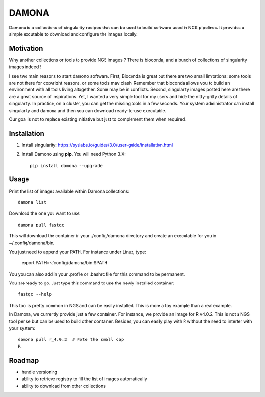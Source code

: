DAMONA
######

Damona is a collections of singularity recipes that can be used to build software used in
NGS pipelines. It provides a simple excutable to download and configure the
images locally. 

.. image:: https://badge.fury.io/py/damona.svg
    :target: https://pypi.python.org/pypi/damona

.. image:: https://travis-ci.org/cokelaer/damona.svg?branch=master
    :target: https://travis-ci.org/cokelaer/damona

.. image:: https://coveralls.io/repos/github/cokelaer/damona/badge.svg?branch=master
    :target: https://coveralls.io/github/cokelaer/damona?branch=master 

.. image:: http://readthedocs.org/projects/damona/badge/?version=latest
    :target: http://damona.readthedocs.org/en/latest/?badge=latest
    :alt: Documentation Status



Motivation
==========

Why another collections or tools to provide NGS images ? There is bioconda, and
a bunch of collections of singularity images indeed !

I see two main reasons to start damono software. First, Bioconda is great but there are two small limitations: some tools are not there for copyright reasons, or some tools may clash. Remember that bioconda allows you to build an environment with all tools living altogether. Some may be in conflicts. Second, singularity images posted here are there are a great source of inspirations. Yet, I wanted a very simple tool for my users and hide the nitty-gritty details of singularity. In practice, on a cluster, you can get the missing tools in a few seconds. Your system administrator can install singularity and damona and then you can download ready-to-use executable.

Our goal is not to replace existing initiative but just to complement them when
required. 

Installation
============

1. Install singularity: https://syslabs.io/guides/3.0/user-guide/installation.html
2. Install Damono using **pip**. You will need Python 3.X::

    pip install damona --upgrade

Usage
=====


Print the list of images available within Damona collections::

    damona list

Download the one you want to use::

    damona pull fastqc

This will download the container in your ./config/damona directory and create an
executable for you in ~/.config/damona/bin. 

You just need to append your PATH. For instance under Linux, type:

    export PATH=~/config/damona/bin:$PATH

You you can also add in your .profile or .bashrc file for this command to be
permanent.

You are ready to go. Just type this command to use the newly installed container::

    fastqc --help

This tool is pretty common in NGS and can be easily installed. This is more a
toy example than a real example. 


In Damona, we currently provide just a few container. For instance, we provide
an image for R v4.0.2. This is not a NGS tool per se but can be used to build
other container. Besides, you can easily play with R without the need to
interfer with your system::

    damona pull r_4.0.2  # Note the small cap
    R


Roadmap
=========

* handle versioning
* ability to retrieve registry to fill the list of images automatically
* ability to download from other collections











